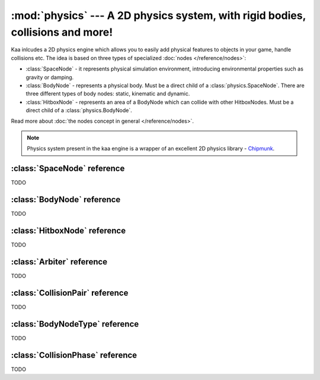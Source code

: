 :mod:`physics` --- A 2D physics system, with rigid bodies, collisions and more!
===============================================================================
.. module:: physics
    :synopsis: A 2D physics system, with rigid bodies, collisions and more!

Kaa inlcudes a 2D physics engine which allows you to easily add physical features to objects in your game, handle
collisions etc. The idea is based on three types of specialized :doc:`nodes </reference/nodes>`:

* :class:`SpaceNode` - it represents physical simulation environment, introducing environmental properties such as gravity or damping.
* :class:`BodyNode` - represents a physical body. Must be a direct child of a :class:`physics.SpaceNode`. There are three different types of body nodes: static, kinematic and dynamic.
* :class:`HitboxNode` - represents an area of a BodyNode which can collide with other HitboxNodes. Must be a direct child of a :class:`physics.BodyNode`.

Read more about :doc:`the nodes concept in general </reference/nodes>`.

.. note::

    Physics system present in the kaa engine is a wrapper of an excellent 2D physics library - `Chipmunk <https://chipmunk-physics.net/documentation.php>`_.

:class:`SpaceNode` reference
----------------------------

.. class:: SpaceNode(a)

    TODO

:class:`BodyNode` reference
---------------------------

.. class:: BodyNode(a)

    TODO

:class:`HitboxNode` reference
-----------------------------

.. class:: HitboxNode(a)

    TODO


:class:`Arbiter` reference
--------------------------

.. class:: Arbiter

    TODO

:class:`CollisionPair` reference
--------------------------------

.. class:: CollisionPair

    TODO


:class:`BodyNodeType` reference
-------------------------------

.. class:: BodyNodeType

    TODO

:class:`CollisionPhase` reference
---------------------------------

.. class:: CollisionPhase

    TODO